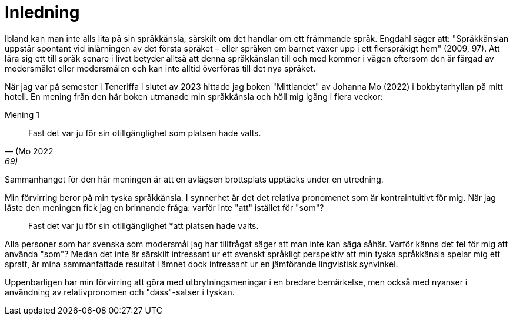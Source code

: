 [[inledning]]
= Inledning

Ibland kan man inte alls lita på sin språkkänsla, särskilt om det handlar om ett främmande språk.
Engdahl säger att: "Språkkänslan uppstår spontant vid inlärningen av det första språket – eller språken om barnet växer upp i ett flerspråkigt hem" (2009, 97).
Att lära sig ett till språk senare i livet betyder alltså att denna språkkänslan till och med kommer i vägen eftersom den är färgad av modersmålet eller modersmålen och kan inte alltid överföras till det nya språket.

När jag var på semester i Teneriffa i slutet av 2023 hittade jag boken "Mittlandet" av Johanna Mo (2022) i bokbytarhyllan på mitt hotell.
En mening från den här boken utmanade min språkkänsla och höll mig igång i flera veckor:

[[svensk-som-mening]]
.Mening 1
[quote, (Mo 2022, 69)]
Fast det var ju för sin otillgänglighet som platsen hade valts.

Sammanhanget för den här meningen är att en avlägsen brottsplats upptäcks under en utredning. 

Min förvirring beror på min tyska språkkänsla.
I synnerhet är det det relativa pronomenet som är kontraintuitivt för mig.
När jag läste den meningen fick jag en brinnande fråga: varför inte "att" istället för "som"?

[quote]
Fast det var ju för sin otillgänglighet *att platsen hade valts.

Alla personer som har svenska som modersmål jag har tillfrågat säger att man inte kan säga såhär.
Varför känns det fel för mig att använda "som"?
Medan det inte är särskilt intressant ur ett svenskt språkligt perspektiv att min tyska språkkänsla spelar mig ett spratt, är mina sammanfattade resultat i ämnet dock intressant ur en jämförande lingvistisk synvinkel. 

Uppenbarligen har min förvirring att göra med utbrytningsmeningar i en bredare bemärkelse, men också med nyanser i användning av relativpronomen och "dass"-satser i tyskan.